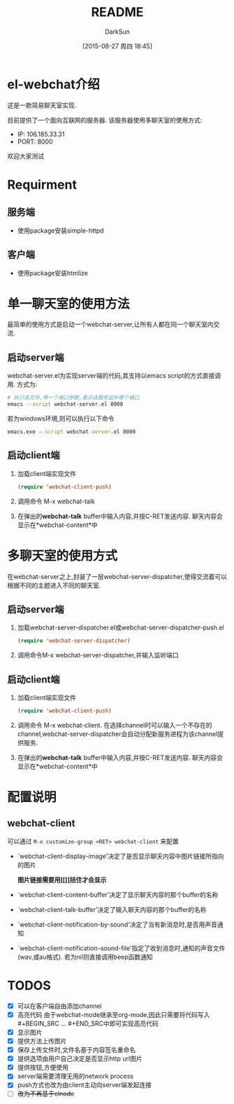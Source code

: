 #+TITLE: README
#+AUTHOR: DarkSun
#+CATEGORY: el-webchat
#+DATE: [2015-08-27 周四 18:45]
#+OPTIONS: ^:{}

* el-webchat介绍
这是一款简易聊天室实现. 

[[file:screen-1.jpg]]

目前提供了一个面向互联网的服务器. 该服务器使用多聊天室的使用方式:
+ IP: 106.185.33.31
+ PORT: 8000
欢迎大家测试

* Requirment
** 服务端
+ 使用package安装simple-httpd
** 客户端
+ 使用package安装htmlize
* 单一聊天室的使用方法
最简单的使用方式是启动一个webchat-server,让所有人都在同一个聊天室内交流. 


** 启动server端
webchat-server.el为实现server端的代码,其支持以emacs script的方式直接调用. 方式为:
#+BEGIN_SRC sh
  # 执行该文件,带一个端口参数,表示该服务监听哪个端口
  emacs --script webchat-server.el 8000
#+END_SRC

若为windows环境,则可以执行以下命令
#+BEGIN_SRC bat
  emacs.exe --script webchat-server.el 8000
#+END_SRC

** 启动client端
1. 加载client端实现文件
   #+BEGIN_SRC emacs-lisp
     (require 'webchat-client-push)
   #+END_SRC
2. 调用命令 M-x webchat-talk
3. 在弹出的*webchat-talk* buffer中输入内容,并按C-RET发送内容. 聊天内容会显示在*webchat-content*中

* 多聊天室的使用方式
在webchat-server之上,封装了一层webchat-server-dispatcher,使得交流着可以根据不同的主题进入不同的聊天室.
** 启动server端
1. 加载webchat-server-dispatcher.el或webchat-server-dispatcher-push.el 
   #+BEGIN_SRC emacs-lisp
     (require 'webchat-server-dispatcher)
   #+END_SRC
2. 调用命令M-x webchat-server-dispatcher,并输入监听端口
** 启动client端
1. 加载client端实现文件
   #+BEGIN_SRC emacs-lisp
     (require 'webchat-client-push)
   #+END_SRC
2. 调用命令 M-x webchat-client. 在选择channel时可以输入一个不存在的channel,webchat-server-dispatcher会自动分配新服务进程为该channel提供服务.
3. 在弹出的*webchat-talk* buffer中输入内容,并按C-RET发送内容. 聊天内容会显示在*webchat-content*中

* 配置说明
** webchat-client
可以通过 =M-x customize-group <RET> webchat-client= 来配置 
+ `webchat-client-display-image'决定了是否显示聊天内容中图片链接所指向的图片

  *图片链接需要用[[]]括住才会显示*

+ `webchat-client-content-buffer'决定了显示聊天内容的那个buffer的名称

+ `webchat-client-talk-buffer'决定了输入聊天内容的那个buffer的名称

+ `webchat-client-notification-by-sound'决定了当有新消息时,是否用声音通知

+ `webchat-client-notification-sound-file'指定了收到消息时,通知的声音文件(wav,或au格式). 若为nil则直接调用beep函数通知
* TODOS
+ [X] 可以在客户端自由添加channel
+ [X] 高亮代码
  由于webchat-mode继承至org-mode,因此只需要将代码写入#+BEGIN_SRC ... #+END_SRC中即可实现高亮代码
  [[file:screen3.jpeg]]
+ [X] 显示图片
  [[file:screen2.jpeg]]
+ [X] 提供方法上传图片
+ [X] 保存上传文件时,文件名基于内容签名重命名
+ [X] 提供选项由用户自己决定是否显示http url图片
+ [X] 提供按钮,方便使用
  [[file:screen4.jpeg]]
+ [X] server端需要清理无用的network process
+ [X] push方式也改为由client主动向server端发起连接
+ [ ] +改为不再基于elnode+
